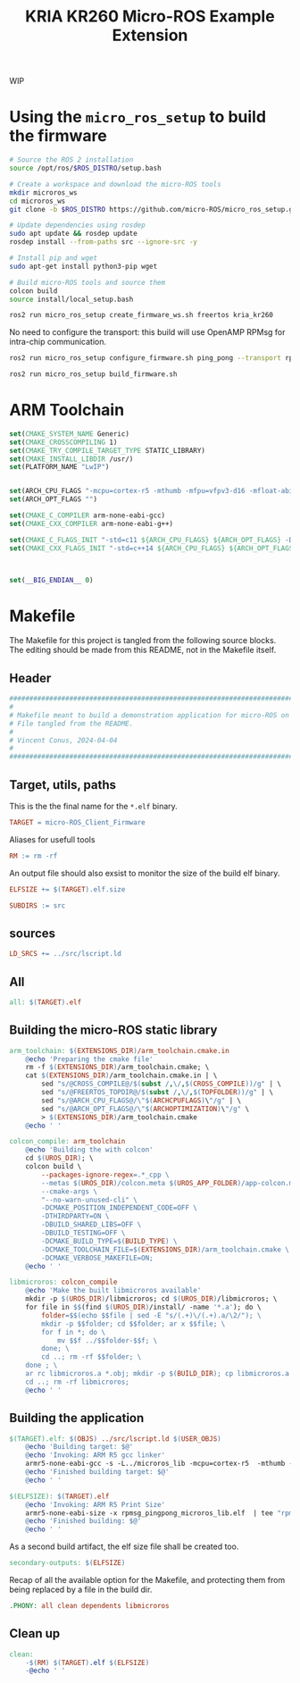 #+title: KRIA KR260 Micro-ROS Example Extension
#+auto_tangle: t

WIP

* Using the ~micro_ros_setup~ to build the firmware
#+BEGIN_SRC sh
# Source the ROS 2 installation
source /opt/ros/$ROS_DISTRO/setup.bash

# Create a workspace and download the micro-ROS tools
mkdir microros_ws
cd microros_ws
git clone -b $ROS_DISTRO https://github.com/micro-ROS/micro_ros_setup.git src/micro_ros_setup

# Update dependencies using rosdep
sudo apt update && rosdep update
rosdep install --from-paths src --ignore-src -y

# Install pip and wget
sudo apt-get install python3-pip wget

# Build micro-ROS tools and source them
colcon build
source install/local_setup.bash
#+END_SRC

#+BEGIN_SRC sh
ros2 run micro_ros_setup create_firmware_ws.sh freertos kria_kr260
#+END_SRC

No need to configure the transport: this build will use OpenAMP RPMsg for intra-chip communication.
#+BEGIN_SRC sh
ros2 run micro_ros_setup configure_firmware.sh ping_pong --transport rpmsg
#+END_SRC

#+BEGIN_SRC sh
ros2 run micro_ros_setup build_firmware.sh
#+END_SRC

* ARM Toolchain

#+BEGIN_SRC cmake :tangle arm_toolchain.cmake.in
set(CMAKE_SYSTEM_NAME Generic)
set(CMAKE_CROSSCOMPILING 1)
set(CMAKE_TRY_COMPILE_TARGET_TYPE STATIC_LIBRARY)
set(CMAKE_INSTALL_LIBDIR /usr/)
set(PLATFORM_NAME "LwIP")


set(ARCH_CPU_FLAGS "-mcpu=cortex-r5 -mthumb -mfpu=vfpv3-d16 -mfloat-abi=hard -DARMR5 -O2 -Wall -fdata-sections -ffunction-sections -fno-tree-loop-distribute-patterns -Wno-unused-parameter -Wno-unused-value -Wno-unused-variable -Wno-unused-function -Wno-unused-but-set-variable -Wl,--gc-sections" CACHE STRING "" FORCE)
set(ARCH_OPT_FLAGS "")

set(CMAKE_C_COMPILER arm-none-eabi-gcc)
set(CMAKE_CXX_COMPILER arm-none-eabi-g++)

set(CMAKE_C_FLAGS_INIT "-std=c11 ${ARCH_CPU_FLAGS} ${ARCH_OPT_FLAGS} -DCLOCK_MONOTONIC=0" CACHE STRING "" FORCE)
set(CMAKE_CXX_FLAGS_INIT "-std=c++14 ${ARCH_CPU_FLAGS} ${ARCH_OPT_FLAGS} -DCLOCK_MONOTONIC=0" CACHE STRING "" FORCE)



set(__BIG_ENDIAN__ 0)
#+END_SRC


* Makefile
The Makefile for this project is tangled from the following source blocks.
The editing should be made from this README, not in the Makefile itself.

** Header
#+BEGIN_SRC makefile :tangle Makefile
################################################################################
#
# Makefile meant to build a demonstration application for micro-ROS on KR260
# File tangled from the README.
#
# Vincent Conus, 2024-04-04
#
################################################################################
#+END_SRC

** Target, utils, paths
This is the the final name for the ~*.elf~ binary.
#+BEGIN_SRC makefile :tangle Makefile :comments org
TARGET = micro-ROS_Client_Firmware
#+END_SRC

Aliases for usefull tools
#+BEGIN_SRC makefile :tangle Makefile :comments org
RM := rm -rf
#+END_SRC

An output file should also exsist to monitor the size of the build elf binary.
#+BEGIN_SRC makefile
ELFSIZE += $(TARGET).elf.size
#+END_SRC

#+BEGIN_SRC makefile :tangle Makefile :comments org
SUBDIRS := src
#+END_SRC

** sources
#+BEGIN_SRC makefile :tangle Makefile :comments org
LD_SRCS += ../src/lscript.ld
#+END_SRC

** All
#+BEGIN_SRC makefile :tangle Makefile :comments org
all: $(TARGET).elf
#+END_SRC

** Building the micro-ROS static library
#+BEGIN_SRC makefile :tangle Makefile :comments org
arm_toolchain: $(EXTENSIONS_DIR)/arm_toolchain.cmake.in
	@echo 'Preparing the cmake file'
	rm -f $(EXTENSIONS_DIR)/arm_toolchain.cmake; \
	cat $(EXTENSIONS_DIR)/arm_toolchain.cmake.in | \
		sed "s/@CROSS_COMPILE@/$(subst /,\/,$(CROSS_COMPILE))/g" | \
		sed "s/@FREERTOS_TOPDIR@/$(subst /,\/,$(TOPFOLDER))/g" | \
		sed "s/@ARCH_CPU_FLAGS@/\"$(ARCHCPUFLAGS)\"/g" | \
		sed "s/@ARCH_OPT_FLAGS@/\"$(ARCHOPTIMIZATION)\"/g" \
		> $(EXTENSIONS_DIR)/arm_toolchain.cmake
	@echo ' '
#+END_SRC

#+BEGIN_SRC makefile :tangle Makefile :comments org
colcon_compile: arm_toolchain
	@echo 'Building the with colcon'
	cd $(UROS_DIR); \
	colcon build \
		--packages-ignore-regex=.*_cpp \
		--metas $(UROS_DIR)/colcon.meta $(UROS_APP_FOLDER)/app-colcon.meta \
		--cmake-args \
		"--no-warn-unused-cli" \
		-DCMAKE_POSITION_INDEPENDENT_CODE=OFF \
		-DTHIRDPARTY=ON \
		-DBUILD_SHARED_LIBS=OFF \
		-DBUILD_TESTING=OFF \
		-DCMAKE_BUILD_TYPE=$(BUILD_TYPE) \
		-DCMAKE_TOOLCHAIN_FILE=$(EXTENSIONS_DIR)/arm_toolchain.cmake \
		-DCMAKE_VERBOSE_MAKEFILE=ON;
	@echo ' '
#+END_SRC

#+BEGIN_SRC makefile :tangle Makefile :comments org
libmicroros: colcon_compile
	@echo 'Make the built libmicroros available'
	mkdir -p $(UROS_DIR)/libmicroros; cd $(UROS_DIR)/libmicroros; \
	for file in $$(find $(UROS_DIR)/install/ -name '*.a'); do \
		folder=$$(echo $$file | sed -E "s/(.+)\/(.+).a/\2/"); \
		mkdir -p $$folder; cd $$folder; ar x $$file; \
		for f in *; do \
			mv $$f ../$$folder-$$f; \
		done; \
		cd ..; rm -rf $$folder; \
	done ; \
	ar rc libmicroros.a *.obj; mkdir -p $(BUILD_DIR); cp libmicroros.a $(BUILD_DIR); ranlib $(BUILD_DIR)/libmicroros.a; \
	cd ..; rm -rf libmicroros;
	@echo ' '
#+END_SRC

** Building the application
#+BEGIN_SRC makefile :tangle Makefile :comments org
$(TARGET).elf: $(OBJS) ../src/lscript.ld $(USER_OBJS)
	@echo 'Building target: $@'
	@echo 'Invoking: ARM R5 gcc linker'
	armr5-none-eabi-gcc -s -L../microros_lib -mcpu=cortex-r5  -mthumb -mfloat-abi=hard  -mfpu=vfpv3-d16 -Wl,-T -Wl,../src/lscript.ld -L../freertos_libs -o "rpmsg_pingpong_microros_lib.elf" $(OBJS) $(USER_OBJS) $(LIBS)
	@echo 'Finished building target: $@'
	@echo ' '
#+END_SRC

#+BEGIN_SRC makefile :tangle Makefile :comments org
$(ELFSIZE): $(TARGET).elf
	@echo 'Invoking: ARM R5 Print Size'
	armr5-none-eabi-size -x rpmsg_pingpong_microros_lib.elf  | tee "rpmsg_pingpong_microros_lib.elf.size"
	@echo 'Finished building: $@'
	@echo ' '
#+END_SRC

As a second build artifact, the elf size file shall be created too.
#+BEGIN_SRC makefile :tangle Makefile :comments org
secondary-outputs: $(ELFSIZE)
#+END_SRC

Recap of all the available option for the Makefile, and protecting them
from being replaced by a file in the build dir.
#+BEGIN_SRC makefile :tangle Makefile :comments org
.PHONY: all clean dependents libmicroros
#+END_SRC

** Clean up
#+BEGIN_SRC makefile :tangle Makefile :comments org
clean:
	-$(RM) $(TARGET).elf $(ELFSIZE)
	-@echo ' '
#+END_SRC
